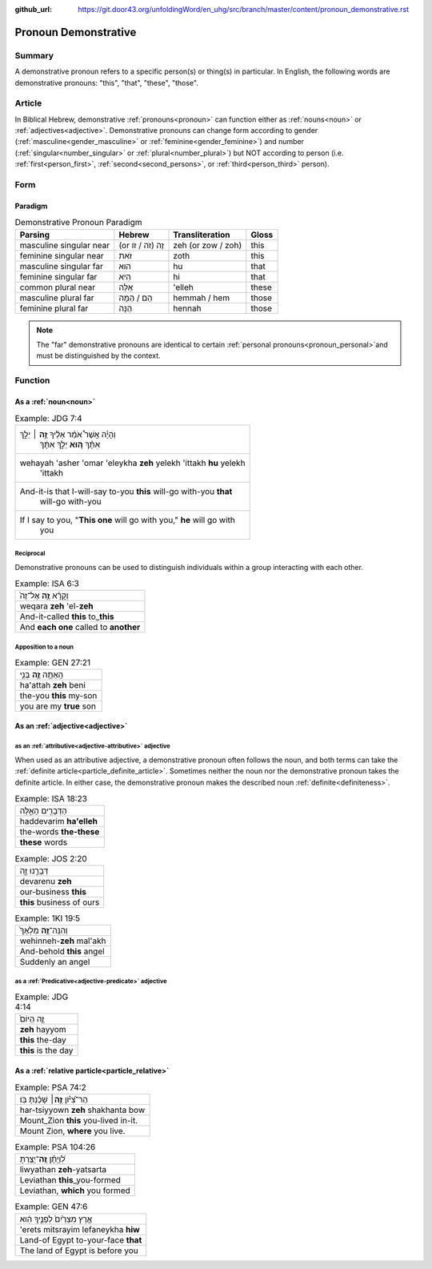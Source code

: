 :github_url: https://git.door43.org/unfoldingWord/en_uhg/src/branch/master/content/pronoun_demonstrative.rst

.. _pronoun_demonstrative:

Pronoun Demonstrative
=====================

Summary
-------

A demonstrative pronoun refers to a specific person(s) or thing(s) in particular. In English, the following words are
demonstrative pronouns: "this", "that", "these", "those".

Article
-------

In Biblical Hebrew, demonstrative :ref:`pronouns<pronoun>` can function either as :ref:`nouns<noun>` or
:ref:`adjectives<adjective>`. Demonstrative pronouns can change form according to gender (:ref:`masculine<gender_masculine>`
or :ref:`feminine<gender_feminine>`) and number (:ref:`singular<number_singular>` or :ref:`plural<number_plural>`) but NOT
according to person (i.e. :ref:`first<person_first>`, :ref:`second<second_persons>`, or :ref:`third<person_third>` person).

Form
----

Paradigm
~~~~~~~~

.. csv-table:: Demonstrative Pronoun Paradigm
  :header-rows: 1

  Parsing,Hebrew,Transliteration,Gloss
  masculine singular near,(or זֶה (זֹה / זֹו,zeh (or zow / zoh),this
  feminine singular near,זֹאת,zoth,this
  masculine singular far,הוּא,hu,that
  feminine singular far,הִיא,hi,that
  common plural near,אֵלֶּה,'elleh,these
  masculine plural far,הֵם / הֵמָּה,hemmah / hem,those
  feminine plural far,הֵנָּה,hennah,those

.. note:: The "far" demonstrative pronouns are identical to certain :ref:`personal pronouns<pronoun_personal>`and must be distinguished by the context.


Function
--------

As a :ref:`noun<noun>`
~~~~~~~~~~~~~~~~~~~~~~

.. csv-table:: Example: JDG 7:4

  "וְהָיָ֡ה אֲשֶׁר֩ אֹמַ֨ר אֵלֶ֜יךָ \ **זֶ֣ה** ׀ יֵלֵ֣ךְ
     אִתָּ֗ךְ \ **ה֚וּא** יֵלֵ֣ךְ אִתָּ֔ךְ"
  "wehayah 'asher 'omar 'eleykha **zeh** yelekh 'ittakh **hu** yelekh
     'ittakh"
  "And-it-is that I-will-say to-you **this** will-go with-you **that**
     will-go with-you"
  "If I say to you, ""**This one** will go with you,"" **he** will go with
     you"

Reciprocal
^^^^^^^^^^

Demonstrative pronouns can be used to distinguish individuals within a
group interacting with each other.

.. csv-table:: Example: ISA 6:3

  וְקָרָ֨א \ **זֶ֤ה** אֶל־זֶה֙
  weqara **zeh** 'el-**zeh**
  And-it-called **this** to\_\ **this**
  And **each one** called to **another**

Apposition to a noun
^^^^^^^^^^^^^^^^^^^^

.. csv-table:: Example: GEN 27:21

  הַֽאַתָּ֥ה \ **זֶ֛ה** בְּנִ֥י
  ha'attah **zeh** beni
  the-you **this** my-son
  you are my **true** son


As an :ref:`adjective<adjective>`
~~~~~~~~~~~~~~~~~~~~~~~~~~~~~~~~~

as an :ref:`attributive<adjective-attributive>` adjective
^^^^^^^^^^^^^^^^^^^^^^^^^^^^^^^^^^^^^^^^^^^^^^^^^^^^^^^^^

When used as an attributive adjective, a demonstrative pronoun often follows the noun, and both terms can take the
:ref:`definite article<particle_definite_article>`. Sometimes neither the noun nor the demonstrative pronoun takes
the definite article. In either case, the demonstrative pronoun makes the described noun :ref:`definite<definiteness>`.

.. csv-table:: Example: ISA 18:23

  הַדְּבָרִ֖ים הָאֵ֑לֶּה
  haddevarim **ha'elleh**
  the-words **the-these**
  **these** words

.. csv-table:: Example: JOS 2:20

  דְּבָרֵ֣נוּ זֶ֑ה
  devarenu **zeh**
  our-business **this**
  **this** business of ours

.. csv-table:: Example: 1KI 19:5

  וְהִנֵּֽה־\ **זֶ֤ה** מַלְאָךְ֙
  wehinneh-\ **zeh** mal'akh
  And-behold **this** angel
  Suddenly an angel

as a :ref:`Predicative<adjective-predicate>` adjective
^^^^^^^^^^^^^^^^^^^^^^^^^^^^^^^^^^^^^^^^^^^^^^^^^^^^^^

.. csv-table:: Example: JDG 4:14

  זֶ֤ה הַיּוֹם֙
  **zeh** hayyom
  **this** the-day
  **this** is the day

.. _pronoun_demonstrative-relative:

As a :ref:`relative particle<particle_relative>`
~~~~~~~~~~~~~~~~~~~~~~~~~~~~~~~~~~~~~~~~~~~~~~~~

.. csv-table:: Example: PSA 74:2

  הַר־צִ֝יֹּ֗ון **זֶ֤ה**\ ׀ שָׁכַ֬נְתָּ בֹּֽו׃
  har-tsiyyown **zeh** shakhanta bow
  Mount\_Zion **this** you-lived in-it.
  "Mount Zion, **where** you live."

.. csv-table:: Example: PSA 104:26

  לִ֝וְיָתָ֗ן \ **זֶֽה**\ ־יָצַ֥רְתָּ
  liwyathan **zeh**-yatsarta
  Leviathan **this**\ \_you-formed
  "Leviathan, **which** you formed"

.. csv-table:: Example: GEN 47:6

  אֶ֤רֶץ מִצְרַ֙יִם֙ לְפָנֶ֣יךָ הִ֔וא
  'erets mitsrayim lefaneykha **hiw**
  Land-of Egypt to-your-face **that**
  The land of Egypt is before you

